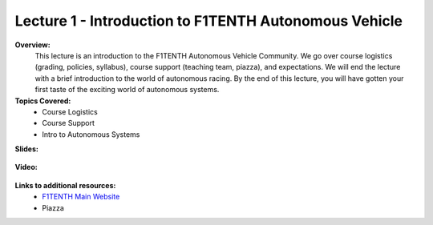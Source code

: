 .. _doc_lecture1:


Lecture 1 - Introduction to F1TENTH Autonomous Vehicle
=========================================================

**Overview:** 
	This lecture is an introduction to the F1TENTH Autonomous Vehicle Community. We go over course logistics (grading, policies, syllabus), course support (teaching team, piazza), and expectations. We will end the lecture with a brief introduction to the world of autonomous racing. By the end of this lecture, you will have gotten your first taste of the exciting world of autonomous systems.

**Topics Covered:**
	-	Course Logistics
	-	Course Support
	-	Intro to Autonomous Systems

**Slides:**

	.. raw:: html

		<iframe width="700" height="500" src="https://docs.google.com/presentation/d/e/2PACX-1vTCytGWJ3wySnLxE6G_HeS6Zpj5h8qnyOcgkX451D2CaNeWeL_T37Sf97q-zOZEp7FrRiNfY4Fkurb0/embed?start=false&loop=false&delayms=3000" frameborder="0" width="960" height="569" allowfullscreen="true" mozallowfullscreen="true" webkitallowfullscreen="true"></iframe>

		
**Video:**

	.. raw:: html

		<iframe width="560" height="315" src="https://www.youtube.com/embed/zkMelEB3-PY" frameborder="0" allow="accelerometer; autoplay; encrypted-media; gyroscope; picture-in-picture" allowfullscreen></iframe>


**Links to additional resources:**
	- `F1TENTH Main Website <http://f1tenth.org/>`_
	- Piazza
